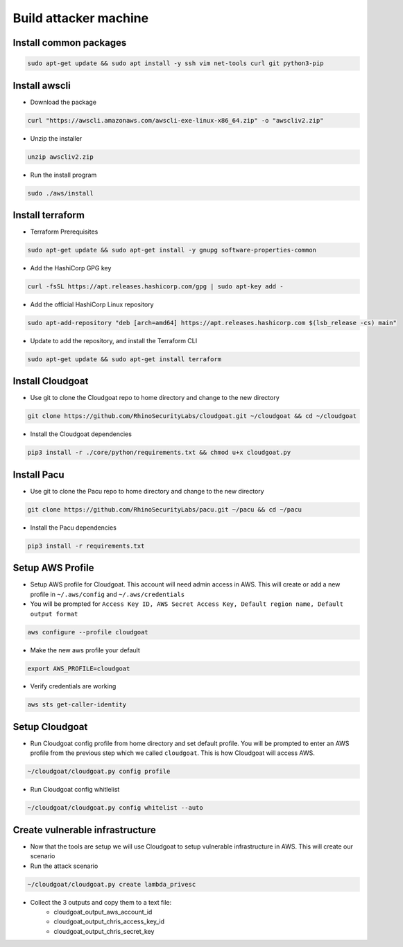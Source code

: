 


Build attacker machine
======================

Install common packages
+++++++++++++++++++++++

.. code:: console

    sudo apt-get update && sudo apt install -y ssh vim net-tools curl git python3-pip 

Install awscli
++++++++++++++

-  Download the package

.. code:: console

    curl "https://awscli.amazonaws.com/awscli-exe-linux-x86_64.zip" -o "awscliv2.zip"

-  Unzip the installer

.. code:: console

    unzip awscliv2.zip

-  Run the install program

.. code:: console

    sudo ./aws/install

Install terraform
+++++++++++++++++

-  Terraform Prerequisites

.. code:: console

    sudo apt-get update && sudo apt-get install -y gnupg software-properties-common

-  Add the HashiCorp GPG key

.. code:: console

    curl -fsSL https://apt.releases.hashicorp.com/gpg | sudo apt-key add -

-  Add the official HashiCorp Linux repository

.. code:: console

    sudo apt-add-repository "deb [arch=amd64] https://apt.releases.hashicorp.com $(lsb_release -cs) main"

-  Update to add the repository, and install the Terraform CLI
  
.. code:: console

    sudo apt-get update && sudo apt-get install terraform

Install Cloudgoat
+++++++++++++++++
-  Use git to clone the Cloudgoat repo to home directory and change to
   the new directory

.. code:: console     
   
    git clone https://github.com/RhinoSecurityLabs/cloudgoat.git ~/cloudgoat && cd ~/cloudgoat
   
-  Install the Cloudgoat dependencies

.. code:: console

    pip3 install -r ./core/python/requirements.txt && chmod u+x cloudgoat.py

Install Pacu
++++++++++++

-  Use git to clone the Pacu repo to home directory and change to the
   new directory

.. code:: console

    git clone https://github.com/RhinoSecurityLabs/pacu.git ~/pacu && cd ~/pacu

-  Install the Pacu dependencies
 
.. code:: console      
   
    pip3 install -r requirements.txt

Setup AWS Profile
+++++++++++++++++

-  Setup AWS profile for Cloudgoat. This account will need admin access
   in AWS. This will create or add a new profile in ``~/.aws/config``
   and ``~/.aws/credentials``

-  You will be prompted for
   ``Access Key ID, AWS Secret Access Key, Default region name, Default output format``

.. code:: console

    aws configure --profile cloudgoat

-  Make the new aws profile your default

.. code:: console

    export AWS_PROFILE=cloudgoat

-  Verify credentials are working

.. code:: console

    aws sts get-caller-identity

.. figure:: ./images/awsprofile.png
    :alt: awsprofile

Setup Cloudgoat
+++++++++++++++

- Run Cloudgoat config profile from home directory and set default
  profile. You will be prompted to enter an AWS profile from the
  previous step which we called ``cloudgoat``. This is how Cloudgoat
  will access AWS. 
      
.. code:: console
      
    ~/cloudgoat/cloudgoat.py config profile

- Run Cloudgoat config whitlelist
   
.. code:: console

    ~/cloudgoat/cloudgoat.py config whitelist --auto

Create vulnerable infrastructure
++++++++++++++++++++++++++++++++

- Now that the tools are setup we will use Cloudgoat to setup vulnerable
  infrastructure in AWS. This will create our scenario

-  Run the attack scenario

.. code:: console
   
    ~/cloudgoat/cloudgoat.py create lambda_privesc

- Collect the 3 outputs and copy them to a text file:
   - cloudgoat_output_aws_account_id
   - cloudgoat_output_chris_access_key_id
   - cloudgoat_output_chris_secret_key